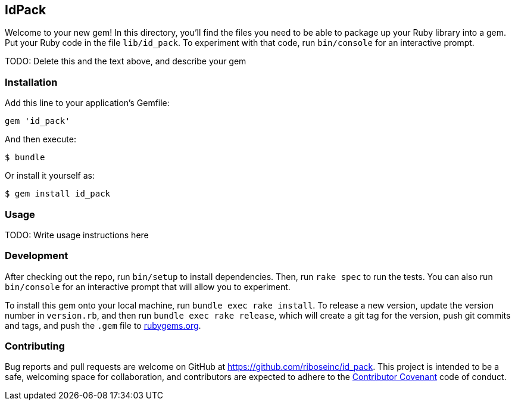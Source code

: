 [[idpack]]
IdPack
------

Welcome to your new gem! In this directory, you’ll find the files you
need to be able to package up your Ruby library into a gem. Put your
Ruby code in the file `lib/id_pack`. To experiment with that code, run
`bin/console` for an interactive prompt.

TODO: Delete this and the text above, and describe your gem

[[installation]]
Installation
~~~~~~~~~~~~

Add this line to your application’s Gemfile:

[source,ruby]
----
gem 'id_pack'
----

And then execute:

....
$ bundle
....

Or install it yourself as:

....
$ gem install id_pack
....

[[usage]]
Usage
~~~~~

TODO: Write usage instructions here

[[development]]
Development
~~~~~~~~~~~

After checking out the repo, run `bin/setup` to install dependencies.
Then, run `rake spec` to run the tests. You can also run `bin/console`
for an interactive prompt that will allow you to experiment.

To install this gem onto your local machine, run
`bundle exec rake install`. To release a new version, update the version
number in `version.rb`, and then run `bundle exec rake release`, which
will create a git tag for the version, push git commits and tags, and
push the `.gem` file to https://rubygems.org[rubygems.org].

[[contributing]]
Contributing
~~~~~~~~~~~~

Bug reports and pull requests are welcome on GitHub at
https://github.com/riboseinc/id_pack. This project is intended to be a
safe, welcoming space for collaboration, and contributors are expected
to adhere to the http://contributor-covenant.org[Contributor Covenant]
code of conduct.
